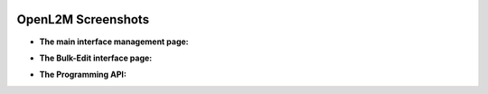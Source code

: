 .. image:: _static/openl2m_logo.png

===================
OpenL2M Screenshots
===================

* **The main interface management page:**

.. image:: _static/screenshot-1.png

* **The Bulk-Edit interface page:**

.. image:: _static/screenshot-2.png

* **The Programming API:**

.. image:: _static/openl2m-architecture.png
